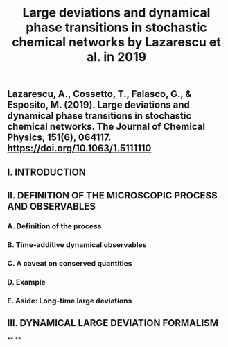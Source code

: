 #+TITLE: Large deviations and dynamical phase transitions in stochastic chemical networks by Lazarescu et al. in 2019

** Lazarescu, A., Cossetto, T., Falasco, G., & Esposito, M. (2019). Large deviations and dynamical phase transitions in stochastic chemical networks. The Journal of Chemical Physics, 151(6), 064117. https://doi.org/10.1063/1.5111110
** I. INTRODUCTION
** II. DEFINITION OF THE MICROSCOPIC PROCESS AND OBSERVABLES
*** A. Definition of the process
*** B. Time-additive dynamical observables
*** C. A caveat on conserved quantities
*** D. Example
*** E. Aside: Long-time large deviations
** III. DYNAMICAL LARGE DEVIATION FORMALISM
**
**
